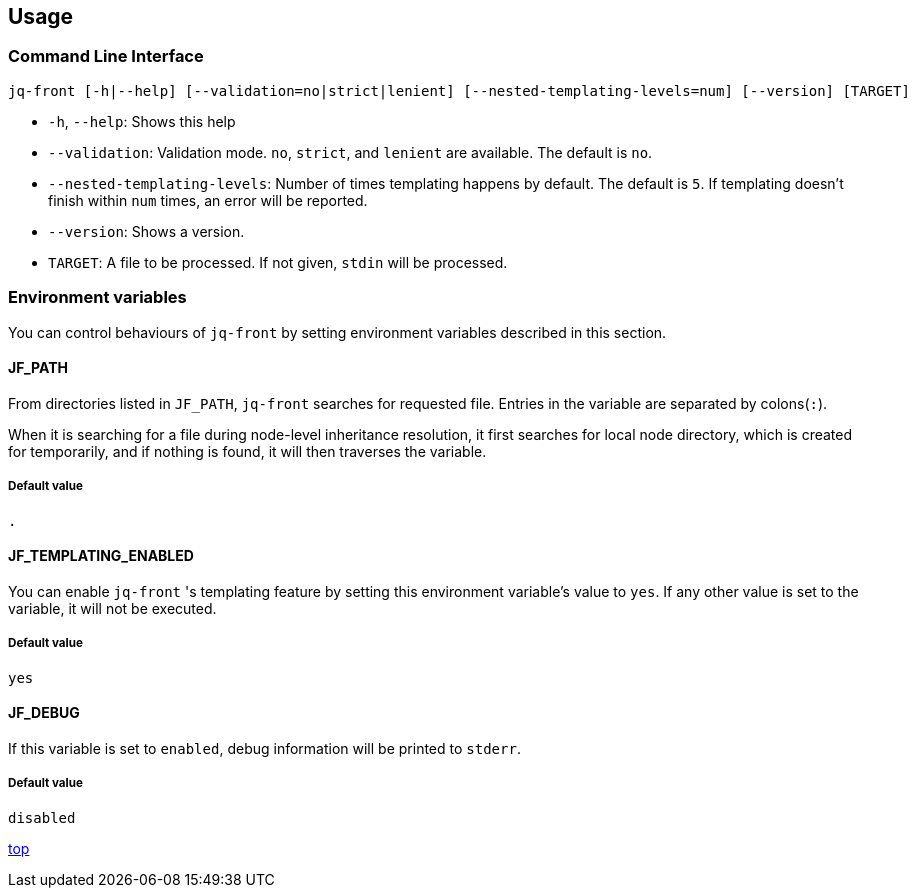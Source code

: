 == Usage

=== Command Line Interface

[source,bash]
----
jq-front [-h|--help] [--validation=no|strict|lenient] [--nested-templating-levels=num] [--version] [TARGET]
----

- `-h`, `--help`: Shows this help
- `--validation`: Validation mode.
`no`, `strict`, and `lenient` are available.
The default is `no`.
- `--nested-templating-levels`: Number of times templating happens by default.
The default is `5`.
If templating doesn't finish within `num` times, an error will be reported.
- `--version`: Shows a version.
- `TARGET`: A file to be processed.
If not given, `stdin` will be processed.

=== Environment variables

You can control behaviours of `jq-front` by setting environment variables described in this section.

==== JF_PATH

From directories listed in `JF_PATH`, `jq-front` searches for requested file.
Entries in the variable are separated by colons(`:`).

When it is searching for a file during node-level inheritance resolution, it first searches for local node directory, which is created for temporarily, and if nothing is found, it will then traverses the variable.

===== Default value

`.`

==== JF_TEMPLATING_ENABLED

You can enable `jq-front` 's templating feature by setting this environment variable's value to `yes`.
If any other value is set to the variable, it will not be executed.

===== Default value

`yes`

==== JF_DEBUG

If this variable is set to `enabled`, debug information will be printed to `stderr`.

===== Default value

`disabled`

[.text-right]
link:index.html[top]
